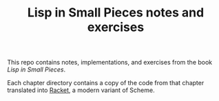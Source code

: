 #+TITLE: Lisp in Small Pieces notes and exercises

This repo contains notes, implementations, and exercises from the book /Lisp in
Small Pieces/.

Each chapter directory contains a copy of the code from that chapter translated
into [[https://racket-lang.org/][Racket]], a modern variant of Scheme.
